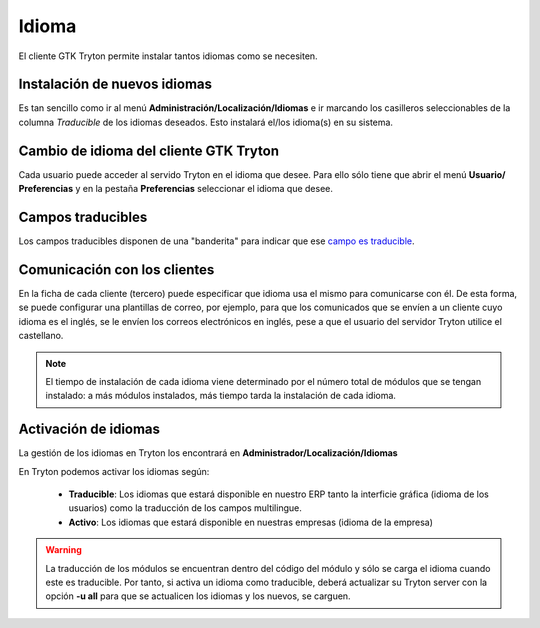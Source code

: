 ======
Idioma
======

El cliente GTK Tryton permite instalar tantos idiomas como se necesiten.

-----------------------------
Instalación de nuevos idiomas
-----------------------------

Es tan sencillo como ir al menú **Administración/Localización/Idiomas** e ir marcando
los casilleros seleccionables de la columna *Traducible* de los idiomas deseados.
Esto instalará el/los idioma(s) en su sistema.

---------------------------------------
Cambio de idioma del cliente GTK Tryton
---------------------------------------

Cada usuario puede acceder al servido Tryton en el idioma que desee. Para ello sólo
tiene que abrir el menú **Usuario/ Preferencias** y en la pestaña **Preferencias**
seleccionar el idioma que desee.

------------------
Campos traducibles
------------------

Los campos traducibles disponen de una "banderita" para indicar que ese
`campo es traducible`_.

.. _campo es traducible: tryton_campos.html#traduccion

-----------------------------
Comunicación con los clientes
-----------------------------

En la ficha de cada cliente (tercero) puede especificar que idioma usa el mismo
para comunicarse con él. De esta forma, se puede configurar una plantillas de correo,
por ejemplo, para que los comunicados que se envíen a un cliente cuyo idioma es el
inglés, se le envíen los correos electrónicos en inglés, pese a que el usuario
del servidor Tryton utilice el castellano.

.. note:: El tiempo de instalación de cada idioma viene determinado por el número
          total de módulos que se tengan instalado: a más módulos instalados,
          más tiempo tarda la instalación de cada idioma.

---------------------
Activación de idiomas
---------------------

La gestión de los idiomas en Tryton los encontrará en **Administrador/Localización/Idiomas**

En Tryton podemos activar los idiomas según:

 * **Traducible**: Los idiomas que estará disponible en nuestro ERP tanto la
   interficie gráfica (idioma de los usuarios) como la traducción de los campos
   multilingue.
 * **Activo**: Los idiomas que estará disponible en nuestras empresas
   (idioma de la empresa)

.. warning:: La traducción de los módulos se encuentran dentro del código del
             módulo y sólo se carga el idioma cuando este es traducible. Por tanto,
             si activa un idioma como traducible, deberá actualizar su Tryton server
             con la opción **-u all** para que se actualicen los idiomas y los nuevos,
             se carguen.
